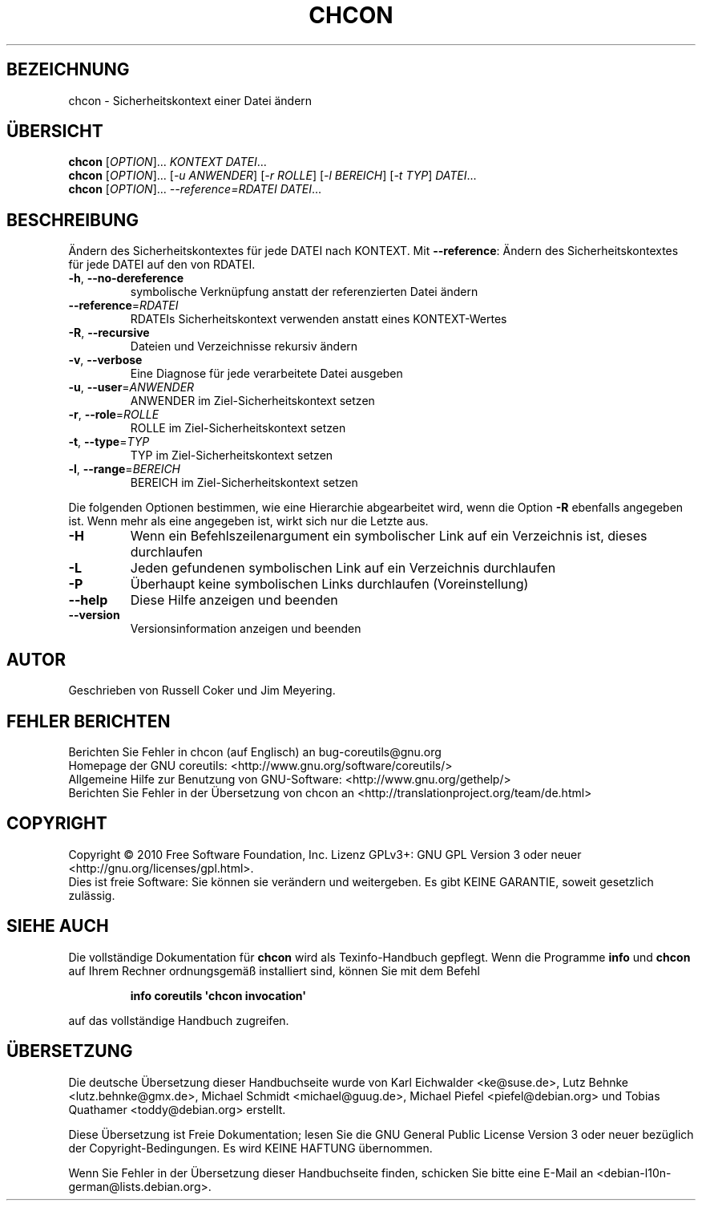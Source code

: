 .\" DO NOT MODIFY THIS FILE!  It was generated by help2man 1.35.
.\"*******************************************************************
.\"
.\" This file was generated with po4a. Translate the source file.
.\"
.\"*******************************************************************
.TH CHCON 1 "April 2010" "GNU coreutils 8.5" "Dienstprogramme für Benutzer"
.SH BEZEICHNUNG
chcon \- Sicherheitskontext einer Datei ändern
.SH ÜBERSICHT
\fBchcon\fP [\fIOPTION\fP]... \fIKONTEXT DATEI\fP...
.br
\fBchcon\fP [\fIOPTION\fP]... [\fI\-u ANWENDER\fP] [\fI\-r ROLLE\fP] [\fI\-l BEREICH\fP] [\fI\-t
TYP\fP] \fIDATEI\fP...
.br
\fBchcon\fP [\fIOPTION\fP]... \fI\-\-reference=RDATEI DATEI\fP...
.SH BESCHREIBUNG
.\" Add any additional description here
.PP
Ändern des Sicherheitskontextes für jede DATEI nach KONTEXT. Mit
\fB\-\-reference\fP: Ändern des Sicherheitskontextes für jede DATEI auf den von
RDATEI.
.TP 
\fB\-h\fP, \fB\-\-no\-dereference\fP
symbolische Verknüpfung anstatt der referenzierten Datei ändern
.TP 
\fB\-\-reference\fP=\fIRDATEI\fP
RDATEIs Sicherheitskontext verwenden anstatt eines KONTEXT‐Wertes
.TP 
\fB\-R\fP, \fB\-\-recursive\fP
Dateien und Verzeichnisse rekursiv ändern
.TP 
\fB\-v\fP, \fB\-\-verbose\fP
Eine Diagnose für jede verarbeitete Datei ausgeben
.TP 
\fB\-u\fP, \fB\-\-user\fP=\fIANWENDER\fP
ANWENDER im Ziel\-Sicherheitskontext setzen
.TP 
\fB\-r\fP, \fB\-\-role\fP=\fIROLLE\fP
ROLLE im Ziel\-Sicherheitskontext setzen
.TP 
\fB\-t\fP, \fB\-\-type\fP=\fITYP\fP
TYP im Ziel\-Sicherheitskontext setzen
.TP 
\fB\-l\fP, \fB\-\-range\fP=\fIBEREICH\fP
BEREICH im Ziel\-Sicherheitskontext setzen
.PP
Die folgenden Optionen bestimmen, wie eine Hierarchie abgearbeitet wird,
wenn die Option \fB\-R\fP ebenfalls angegeben ist. Wenn mehr als eine angegeben
ist, wirkt sich nur die Letzte aus.
.TP 
\fB\-H\fP
Wenn ein Befehlszeilenargument ein symbolischer Link auf ein Verzeichnis
ist, dieses durchlaufen
.TP 
\fB\-L\fP
Jeden gefundenen symbolischen Link auf ein Verzeichnis durchlaufen
.TP 
\fB\-P\fP
Überhaupt keine symbolischen Links durchlaufen (Voreinstellung)
.TP 
\fB\-\-help\fP
Diese Hilfe anzeigen und beenden
.TP 
\fB\-\-version\fP
Versionsinformation anzeigen und beenden
.SH AUTOR
Geschrieben von Russell Coker und Jim Meyering.
.SH "FEHLER BERICHTEN"
Berichten Sie Fehler in chcon (auf Englisch) an bug\-coreutils@gnu.org
.br
Homepage der GNU coreutils: <http://www.gnu.org/software/coreutils/>
.br
Allgemeine Hilfe zur Benutzung von GNU\-Software:
<http://www.gnu.org/gethelp/>
.br
Berichten Sie Fehler in der Übersetzung von chcon an
<http://translationproject.org/team/de.html>
.SH COPYRIGHT
Copyright \(co 2010 Free Software Foundation, Inc. Lizenz GPLv3+: GNU GPL
Version 3 oder neuer <http://gnu.org/licenses/gpl.html>.
.br
Dies ist freie Software: Sie können sie verändern und weitergeben. Es gibt
KEINE GARANTIE, soweit gesetzlich zulässig.
.SH "SIEHE AUCH"
Die vollständige Dokumentation für \fBchcon\fP wird als Texinfo\-Handbuch
gepflegt. Wenn die Programme \fBinfo\fP und \fBchcon\fP auf Ihrem Rechner
ordnungsgemäß installiert sind, können Sie mit dem Befehl
.IP
\fBinfo coreutils \(aqchcon invocation\(aq\fP
.PP
auf das vollständige Handbuch zugreifen.

.SH ÜBERSETZUNG
Die deutsche Übersetzung dieser Handbuchseite wurde von
Karl Eichwalder <ke@suse.de>,
Lutz Behnke <lutz.behnke@gmx.de>,
Michael Schmidt <michael@guug.de>,
Michael Piefel <piefel@debian.org>
und
Tobias Quathamer <toddy@debian.org>
erstellt.

Diese Übersetzung ist Freie Dokumentation; lesen Sie die
GNU General Public License Version 3 oder neuer bezüglich der
Copyright-Bedingungen. Es wird KEINE HAFTUNG übernommen.

Wenn Sie Fehler in der Übersetzung dieser Handbuchseite finden,
schicken Sie bitte eine E-Mail an <debian-l10n-german@lists.debian.org>.
